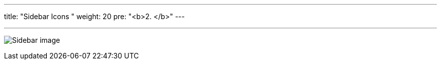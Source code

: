 ---
title: "Sidebar Icons  "
weight: 20
pre: "<b>2. </b>"
---

:imagesdir: ../../../../static/images/en/developer/theme-icons

'''

image:Sidebar_image.png[Sidebar image]
